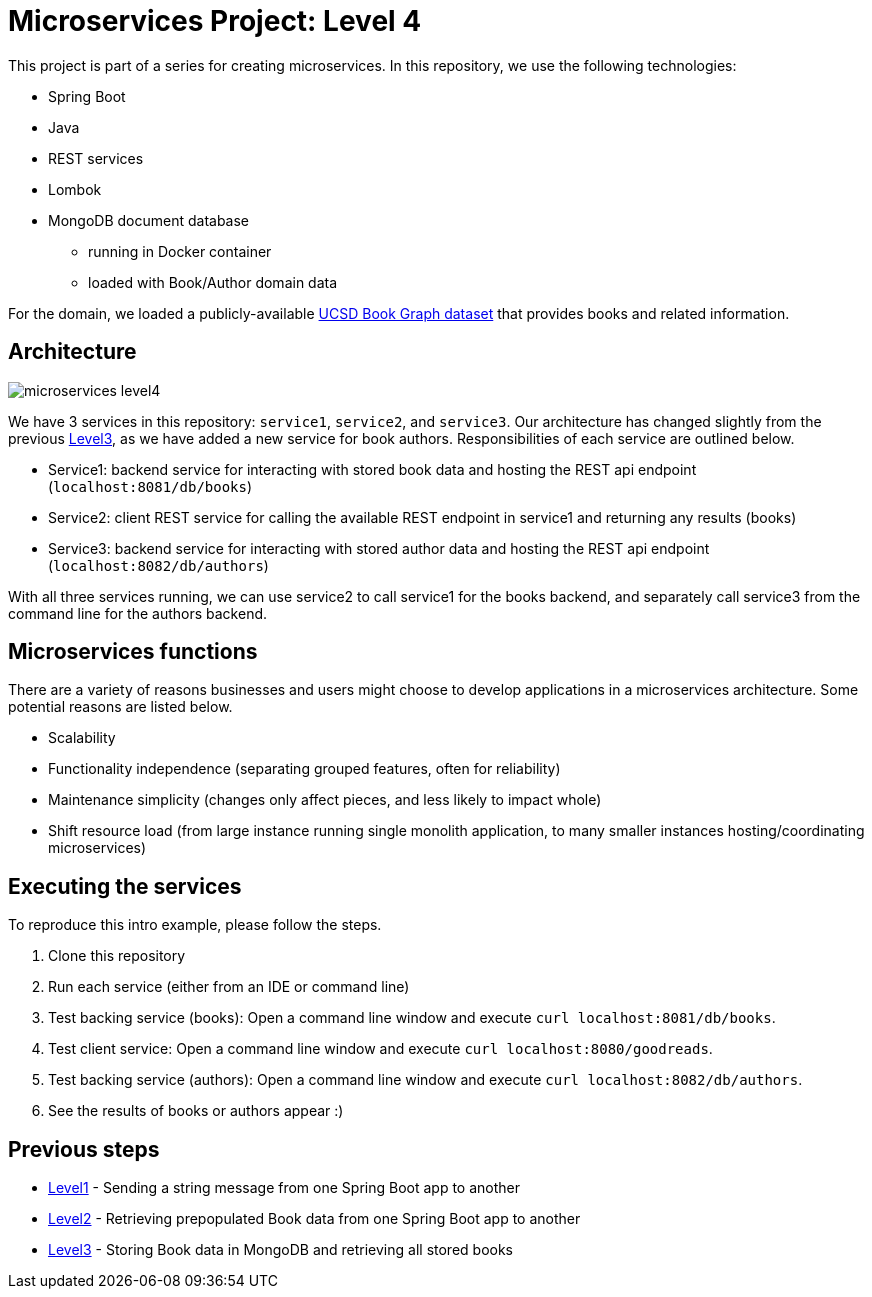 = Microservices Project: Level 4

This project is part of a series for creating microservices. In this repository, we use the following technologies:

* Spring Boot
* Java
* REST services
* Lombok
* MongoDB document database
** running in Docker container
** loaded with Book/Author domain data

For the domain, we loaded a publicly-available https://sites.google.com/eng.ucsd.edu/ucsdbookgraph/home?authuser=0[UCSD Book Graph dataset^] that provides books and related information.

== Architecture

image::microservices-level4.png[]

We have 3 services in this repository: `service1`, `service2`, and `service3`. Our architecture has changed slightly from the previous https://github.com/JMHReif/microservices-level3[Level3^], as we have added a new service for book authors. Responsibilities of each service are outlined below.

* Service1: backend service for interacting with stored book data and hosting the REST api endpoint (`localhost:8081/db/books`)
* Service2: client REST service for calling the available REST endpoint in service1 and returning any results (books)
* Service3: backend service for interacting with stored author data and hosting the REST api endpoint (`localhost:8082/db/authors`)

With all three services running, we can use service2 to call service1 for the books backend, and separately call service3 from the command line for the authors backend.

== Microservices functions

There are a variety of reasons businesses and users might choose to develop applications in a microservices architecture. Some potential reasons are listed below.

* Scalability
* Functionality independence (separating grouped features, often for reliability)
* Maintenance simplicity (changes only affect pieces, and less likely to impact whole)
* Shift resource load (from large instance running single monolith application, to many smaller instances hosting/coordinating microservices)

== Executing the services

To reproduce this intro example, please follow the steps.

1. Clone this repository
2. Run each service (either from an IDE or command line)
3. Test backing service (books): Open a command line window and execute `curl localhost:8081/db/books`.
4. Test client service: Open a command line window and execute `curl localhost:8080/goodreads`.
5. Test backing service (authors): Open a command line window and execute `curl localhost:8082/db/authors`.
6. See the results of books or authors appear :)

//== Content

//* Blog post: https://jmhreif.com/blog/microservices-level4/[Microservices Level 4^]

== Previous steps

* https://github.com/JMHReif/microservices-level1[Level1] - Sending a string message from one Spring Boot app to another
* https://github.com/JMHReif/microservices-level2[Level2] - Retrieving prepopulated Book data from one Spring Boot app to another
* https://github.com/JMHReif/microservices-level3[Level3] - Storing Book data in MongoDB and retrieving all stored books